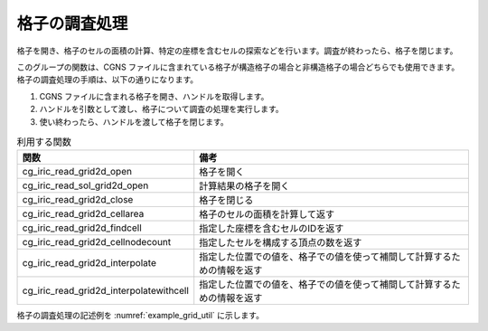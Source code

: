 格子の調査処理
======================

格子を開き、格子のセルの面積の計算、特定の座標を含むセルの探索などを行います。調査が終わったら、格子を閉じます。

このグループの関数は、CGNS ファイルに含まれている格子が構造格子の場合と非構造格子の場合どちらでも使用できます。
格子の調査処理の手順は、以下の通りになります。

1. CGNS ファイルに含まれる格子を開き、ハンドルを取得します。
2. ハンドルを引数として渡し、格子について調査の処理を実行します。
3. 使い終わったら、ハンドルを渡して格子を閉じます。

.. list-table:: 利用する関数
   :header-rows: 1

   * - 関数
     - 備考

   * - cg_iric_read_grid2d_open
     - 格子を開く

   * - cg_iric_read_sol_grid2d_open
     - 計算結果の格子を開く

   * - cg_iric_read_grid2d_close
     - 格子を閉じる

   * - cg_iric_read_grid2d_cellarea
     - 格子のセルの面積を計算して返す

   * - cg_iric_read_grid2d_findcell
     - 指定した座標を含むセルのIDを返す

   * - cg_iric_read_grid2d_cellnodecount
     - 指定したセルを構成する頂点の数を返す

   * - cg_iric_read_grid2d_interpolate
     - 指定した位置での値を、格子での値を使って補間して計算するための情報を返す

   * - cg_iric_read_grid2d_interpolatewithcell
     - 指定した位置での値を、格子での値を使って補間して計算するための情報を返す

格子の調査処理の記述例を :numref:`example_grid_util`
に示します。

.. code-block:: fortran
   :caption: 格子の調査処理の記述例
   :name: example_grid_util
   :linenos:

   program TestX
     use iric
     implicit none

     integer:: i, ok
     integer:: fin, g_handle, ier
     integer:: nodecount, cellnodecount,
     double precision: area
     double precision, dimension(:), allocatable:: depth
     integer, dimension(4):: nodeid_arr
     double precision:: depth_interpolated
     double precision, dimension(4):: weights_arr
   
     ! CGNSファイルを開く
     call cg_iric_open("test.cgn", IRIC_MODE_MODIFY, fin, ier)
     if (ier /=0) stop "*** Open error of CGNS file ***"
   
     ! 格子を開く
     call cg_iric_read_grid2d_open(fin, g_handle, ier)

     ! 格子のセルの面積を取得
     call cg_iric_read_grid2d_cellarea(g_handle, 1, area, ier)

     ! 格子の頂点の数を取得
     call cg_iric_read_grid_nodecount(fin, nodecount, ier)

     ! メモリを確保
     allocate(depth(nodecount))

     ! 計算結果 depth の値を取得
     call cg_iric_read_sol_node_real(fin, 1, 'depth', depth, ier)

     ! 座標 (10.8, 12.5) での値を補間して計算するための情報を取得
     call cg_iric_read_grid2d_interpolate(g_handle, 10.8, 12.5, ok, cellnodecount, nodeid_arr, weights_arr)

     ! 座標 (10.8, 12.5) での depth の値を、取得した情報に基づいて計算
     depth_interpolated = 0
     do i = 1, cellnodecount
       depth_interpolated = depth_interpolated + depth(nodeid_arr(i)) * weights_arr(i)
     end do

     ! 格子を閉じる
     call cg_iric_read_grid2d_close(g_handle, ier)

     deallocate(depth)
     stop
   end program TestX
